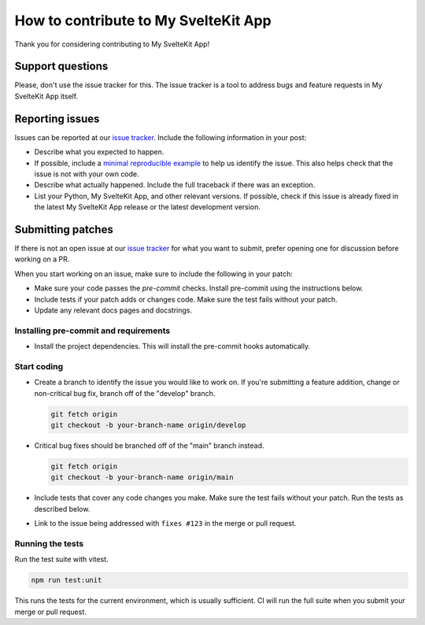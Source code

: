 How to contribute to My SvelteKit App
=====================================

Thank you for considering contributing to My SvelteKit App!


Support questions
-----------------

Please, don't use the issue tracker for this. The issue tracker is a
tool to address bugs and feature requests in My SvelteKit App itself.


Reporting issues
----------------

Issues can be reported at our
`issue tracker <https://gitlab.com/selenecodes/my-sveltekit-app/-/issues>`__.
Include the following information in your post:

-   Describe what you expected to happen.
-   If possible, include a
    `minimal reproducible example <https://stackoverflow.com/help/minimal-reproducible-example>`__ to help us identify the issue. This also helps check that the issue is not with your own code.
-   Describe what actually happened. Include the full traceback if there
    was an exception.
-   List your Python, My SvelteKit App, and other relevant versions. If possible, check if this issue is already fixed in the latest My SvelteKit App release or the latest development version.


Submitting patches
------------------

If there is not an open issue at our
`issue tracker <https://gitlab.com/selenecodes/my-sveltekit-app/-/issues>`__ for what you want to submit, prefer opening one for discussion before working on a PR.

When you start working on an issue, make sure to include the following in your patch:

-   Make sure your code passes the `pre-commit`
    checks. Install pre-commit using the instructions below.
-   Include tests if your patch adds or changes code. Make sure the test
    fails without your patch.
-   Update any relevant docs pages and docstrings.


Installing pre-commit and requirements
~~~~~~~~~~~~~~~~~~~~~~~~~~~~~~~~~~~~~~

-   Install the project dependencies. This will install the pre-commit hooks automatically.

    .. code-block:: bash
        npm i


Start coding
~~~~~~~~~~~~

-   Create a branch to identify the issue you would like to work on. If
    you're submitting a feature addition, change or non-critical bug fix,
    branch off of the "develop" branch.

    .. code-block:: bash

        git fetch origin
        git checkout -b your-branch-name origin/develop

-   Critical bug fixes should be branched off of the "main" branch instead.

    .. code-block:: bash

        git fetch origin
        git checkout -b your-branch-name origin/main
-   Include tests that cover any code changes you make. Make sure the
    test fails without your patch. Run the tests as described below.

-   Link to the issue being addressed with
    ``fixes #123`` in the merge or pull request.

Running the tests
~~~~~~~~~~~~~~~~~

Run the test suite with vitest.

.. code-block:: bash

    npm run test:unit

This runs the tests for the current environment, which is usually
sufficient. CI will run the full suite when you submit your merge or pull
request.

.. Building the docs
.. ~~~~~~~~~~~~~~~~~

.. Build the docs in the ``doc`` directory using `Sphinx <https://www.sphinx-doc.org/en/stable/>`__.

.. .. code-block:: bash

..     python setup.py build_sphinx

.. Open ``doc/_build/html/index.html`` in your browser to view the docs.
